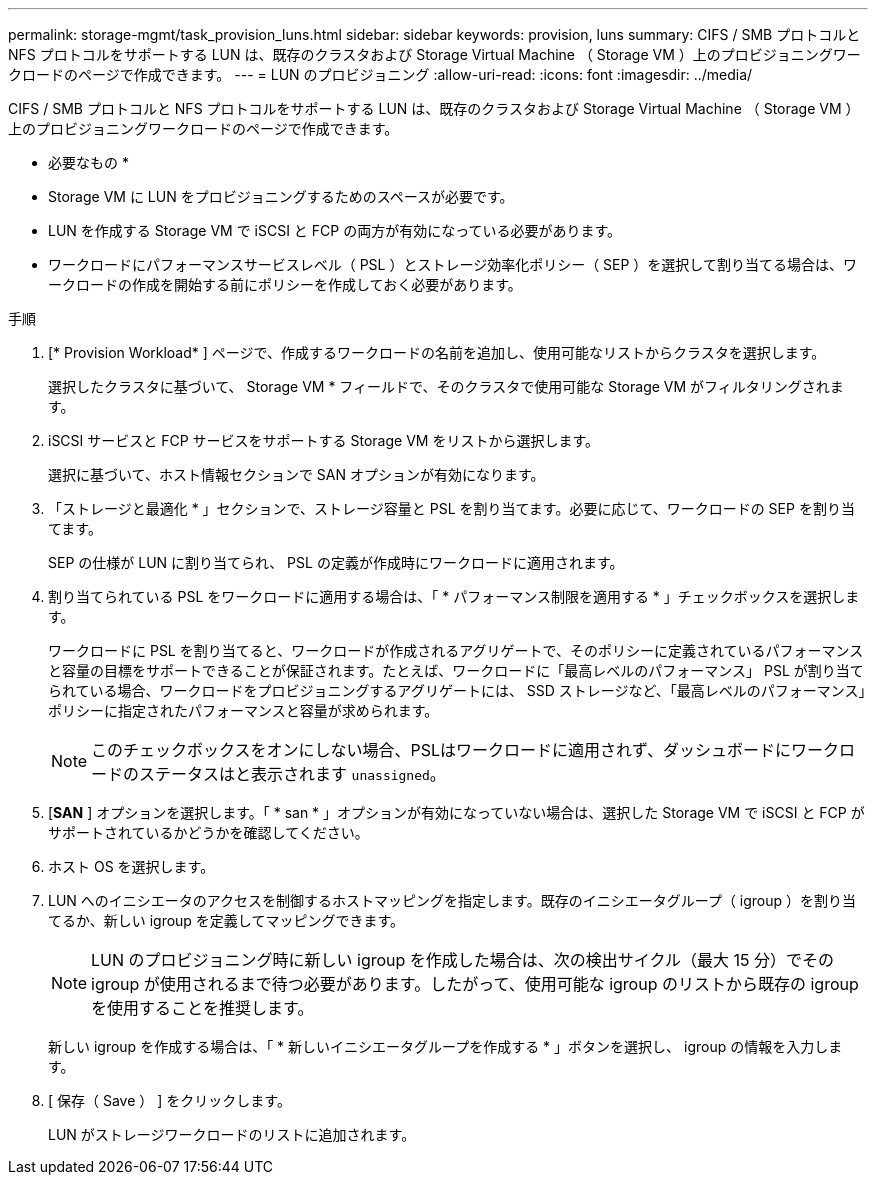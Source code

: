 ---
permalink: storage-mgmt/task_provision_luns.html 
sidebar: sidebar 
keywords: provision, luns 
summary: CIFS / SMB プロトコルと NFS プロトコルをサポートする LUN は、既存のクラスタおよび Storage Virtual Machine （ Storage VM ）上のプロビジョニングワークロードのページで作成できます。 
---
= LUN のプロビジョニング
:allow-uri-read: 
:icons: font
:imagesdir: ../media/


[role="lead"]
CIFS / SMB プロトコルと NFS プロトコルをサポートする LUN は、既存のクラスタおよび Storage Virtual Machine （ Storage VM ）上のプロビジョニングワークロードのページで作成できます。

* 必要なもの *

* Storage VM に LUN をプロビジョニングするためのスペースが必要です。
* LUN を作成する Storage VM で iSCSI と FCP の両方が有効になっている必要があります。
* ワークロードにパフォーマンスサービスレベル（ PSL ）とストレージ効率化ポリシー（ SEP ）を選択して割り当てる場合は、ワークロードの作成を開始する前にポリシーを作成しておく必要があります。


.手順
. [* Provision Workload* ] ページで、作成するワークロードの名前を追加し、使用可能なリストからクラスタを選択します。
+
選択したクラスタに基づいて、 Storage VM * フィールドで、そのクラスタで使用可能な Storage VM がフィルタリングされます。

. iSCSI サービスと FCP サービスをサポートする Storage VM をリストから選択します。
+
選択に基づいて、ホスト情報セクションで SAN オプションが有効になります。

. 「ストレージと最適化 * 」セクションで、ストレージ容量と PSL を割り当てます。必要に応じて、ワークロードの SEP を割り当てます。
+
SEP の仕様が LUN に割り当てられ、 PSL の定義が作成時にワークロードに適用されます。

. 割り当てられている PSL をワークロードに適用する場合は、「 * パフォーマンス制限を適用する * 」チェックボックスを選択します。
+
ワークロードに PSL を割り当てると、ワークロードが作成されるアグリゲートで、そのポリシーに定義されているパフォーマンスと容量の目標をサポートできることが保証されます。たとえば、ワークロードに「最高レベルのパフォーマンス」 PSL が割り当てられている場合、ワークロードをプロビジョニングするアグリゲートには、 SSD ストレージなど、「最高レベルのパフォーマンス」ポリシーに指定されたパフォーマンスと容量が求められます。

+
[NOTE]
====
このチェックボックスをオンにしない場合、PSLはワークロードに適用されず、ダッシュボードにワークロードのステータスはと表示されます `unassigned`。

====
. [*SAN* ] オプションを選択します。「 * san * 」オプションが有効になっていない場合は、選択した Storage VM で iSCSI と FCP がサポートされているかどうかを確認してください。
. ホスト OS を選択します。
. LUN へのイニシエータのアクセスを制御するホストマッピングを指定します。既存のイニシエータグループ（ igroup ）を割り当てるか、新しい igroup を定義してマッピングできます。
+
[NOTE]
====
LUN のプロビジョニング時に新しい igroup を作成した場合は、次の検出サイクル（最大 15 分）でその igroup が使用されるまで待つ必要があります。したがって、使用可能な igroup のリストから既存の igroup を使用することを推奨します。

====
+
新しい igroup を作成する場合は、「 * 新しいイニシエータグループを作成する * 」ボタンを選択し、 igroup の情報を入力します。

. [ 保存（ Save ） ] をクリックします。
+
LUN がストレージワークロードのリストに追加されます。


